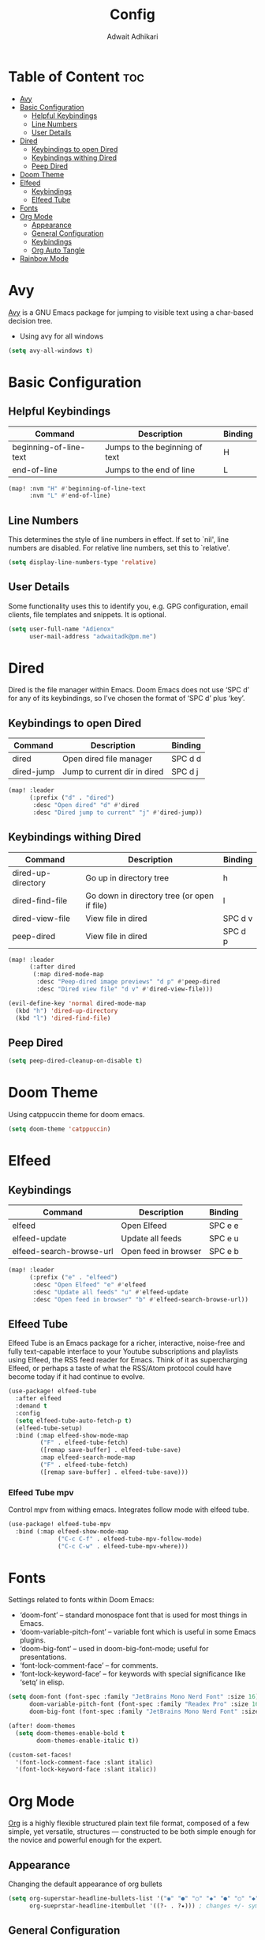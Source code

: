 #+TITLE: Config
#+Description: Doom Emacs configuration file
#+Property: header-args :tangle config.el
#+Author: Adwait Adhikari

* Table of Content :toc:
- [[#avy][Avy]]
- [[#basic-configuration][Basic Configuration]]
  - [[#helpful-keybindings][Helpful Keybindings]]
  - [[#line-numbers][Line Numbers]]
  - [[#user-details][User Details]]
- [[#dired][Dired]]
  - [[#keybindings-to-open-dired][Keybindings to open Dired]]
  - [[#keybindings-withing-dired][Keybindings withing Dired]]
  - [[#peep-dired][Peep Dired]]
- [[#doom-theme][Doom Theme]]
- [[#elfeed][Elfeed]]
  - [[#keybindings][Keybindings]]
  - [[#elfeed-tube][Elfeed Tube]]
- [[#fonts][Fonts]]
- [[#org-mode][Org Mode]]
  - [[#appearance][Appearance]]
  - [[#general-configuration][General Configuration]]
  - [[#keybindings-1][Keybindings]]
  - [[#org-auto-tangle][Org Auto Tangle]]
- [[#rainbow-mode][Rainbow Mode]]

* Avy
[[https://github.com/abo-abo/avy][Avy]] is a GNU Emacs package for jumping to visible text using a char-based decision tree.

+ Using avy for all windows
#+begin_src emacs-lisp
(setq avy-all-windows t)
#+end_src

* Basic Configuration
** Helpful Keybindings
| Command                | Description                    | Binding |
|------------------------+--------------------------------+---------|
| beginning-of-line-text | Jumps to the beginning of text | H       |
| end-of-line            | Jumps to the end of line       | L       |
|------------------------+--------------------------------+---------|

#+begin_src emacs-lisp
(map! :nvm "H" #'beginning-of-line-text
      :nvm "L" #'end-of-line)
#+end_src
** Line Numbers
This determines the style of line numbers in effect. If set to `nil', line numbers are disabled. For relative line numbers, set this to `relative'.
#+begin_src emacs-lisp
(setq display-line-numbers-type 'relative)
#+end_src

** User Details
Some functionality uses this to identify you, e.g. GPG configuration, email
clients, file templates and snippets. It is optional.
#+begin_src emacs-lisp
(setq user-full-name "Adienox"
      user-mail-address "adwaitadk@pm.me")
#+end_src

* Dired
Dired is the file manager within Emacs. Doom Emacs does not use ‘SPC d’ for any of its keybindings, so I’ve chosen the format of ‘SPC d’ plus ‘key’.

** Keybindings to open Dired
| Command    | Description                  | Binding |
|------------+------------------------------+---------|
| dired      | Open dired file manager      | SPC d d |
| dired-jump | Jump to current dir in dired | SPC d j |
|------------+------------------------------+---------|

#+begin_src emacs-lisp
(map! :leader
      (:prefix ("d" . "dired")
       :desc "Open dired" "d" #'dired
       :desc "Dired jump to current" "j" #'dired-jump))
#+end_src

** Keybindings withing Dired
| Command            | Description                                 | Binding |
|--------------------+---------------------------------------------+---------|
| dired-up-directory | Go up in directory tree                     | h       |
| dired-find-file    | Go down in directory tree (or open if file) | l       |
| dired-view-file    | View file in dired                          | SPC d v |
| peep-dired         | View file in dired                          | SPC d p |
|--------------------+---------------------------------------------+---------|

#+begin_src emacs-lisp
(map! :leader
      (:after dired
       (:map dired-mode-map
        :desc "Peep-dired image previews" "d p" #'peep-dired
        :desc "Dired view file" "d v" #'dired-view-file)))

(evil-define-key 'normal dired-mode-map
  (kbd "h") 'dired-up-directory
  (kbd "l") 'dired-find-file)
#+end_src

** Peep Dired
#+begin_src emacs-lisp
(setq peep-dired-cleanup-on-disable t)
#+end_src

* Doom Theme
Using catppuccin theme for doom emacs.
#+begin_src emacs-lisp
(setq doom-theme 'catppuccin)
#+end_src

* Elfeed
** Keybindings
| Command                  | Description          | Binding |
|--------------------------+----------------------+---------|
| elfeed                   | Open Elfeed          | SPC e e |
| elfeed-update            | Update all feeds     | SPC e u |
| elfeed-search-browse-url | Open feed in browser | SPC e b |
|--------------------------+----------------------+---------|

#+begin_src emacs-lisp
(map! :leader
      (:prefix ("e" . "elfeed")
       :desc "Open Elfeed" "e" #'elfeed
       :desc "Update all feeds" "u" #'elfeed-update
       :desc "Open feed in browser" "b" #'elfeed-search-browse-url))

#+end_src

** Elfeed Tube
Elfeed Tube is an Emacs package for a richer, interactive, noise-free and fully text-capable interface to your Youtube subscriptions and playlists using Elfeed, the RSS feed reader for Emacs. Think of it as supercharging Elfeed, or perhaps a taste of what the RSS/Atom protocol could have become today if it had continue to evolve.
#+begin_src emacs-lisp
(use-package! elfeed-tube
  :after elfeed
  :demand t
  :config
  (setq elfeed-tube-auto-fetch-p t)
  (elfeed-tube-setup)
  :bind (:map elfeed-show-mode-map
         ("F" . elfeed-tube-fetch)
         ([remap save-buffer] . elfeed-tube-save)
         :map elfeed-search-mode-map
         ("F" . elfeed-tube-fetch)
         ([remap save-buffer] . elfeed-tube-save)))
#+end_src

*** Elfeed Tube mpv
Control mpv from withing emacs. Integrates follow mode with elfeed tube.
#+begin_src emacs-lisp
(use-package! elfeed-tube-mpv
  :bind (:map elfeed-show-mode-map
              ("C-c C-f" . elfeed-tube-mpv-follow-mode)
              ("C-c C-w" . elfeed-tube-mpv-where)))
#+end_src

* Fonts
Settings related to fonts within Doom Emacs:

+ ‘doom-font’ – standard monospace font that is used for most things in Emacs.
+ ‘doom-variable-pitch-font’ – variable font which is useful in some Emacs plugins.
+ ‘doom-big-font’ – used in doom-big-font-mode; useful for presentations.
+ ‘font-lock-comment-face’ – for comments.
+ ‘font-lock-keyword-face’ – for keywords with special significance like ‘setq’ in elisp.

#+begin_src emacs-lisp
(setq doom-font (font-spec :family "JetBrains Mono Nerd Font" :size 16)
      doom-variable-pitch-font (font-spec :family "Readex Pro" :size 16)
      doom-big-font (font-spec :family "JetBrains Mono Nerd Font" :size 24))

(after! doom-themes
  (setq doom-themes-enable-bold t
        doom-themes-enable-italic t))

(custom-set-faces!
  '(font-lock-comment-face :slant italic)
  '(font-lock-keyword-face :slant italic))
#+end_src

* Org Mode
[[https://orgmode.org/][Org]] is a highly flexible structured plain text file format, composed of a few simple, yet versatile, structures — constructed to be both simple enough for the novice and powerful enough for the expert.

** Appearance
Changing the default appearance of org bullets
#+begin_src emacs-lisp
(setq org-superstar-headline-bullets-list '("◉" "●" "○" "◆" "●" "○" "◆")
      org-sueprstar-headline-itembullet '((?- . ?✦))) ; changes +/- symbols in item lists
#+end_src

** General Configuration
Setting the default org directory
#+begin_src emacs-lisp
(setq org-directory "~/Documents/org/")
#+end_src

** Keybindings

#+begin_src emacs-lisp
(map! :leader
      :desc "Org babel tangle" "m B" #'org-babel-tangle)
#+end_src
** Org Auto Tangle
Automatic org tangle on save
#+begin_src emacs-lisp
(use-package! org-auto-tangle
:defer t
:hook (org-mode . org-auto-tangle-mode)
:config
(setq org-auto-tangle-default t))
#+end_src

* Rainbow Mode
Rainbox mode displays the actual color for any hex value color. Rainbow mode is enabled everywhere. (exception: org-agenda-mode since rainbow-mode destroys all highlighting in org-agenda).
#+begin_src emacs-lisp
;; (define-globalized-minor-mode global-rainbow-mode rainbow-mode
;;   (lambda ()
;;     (when (not (memq major-mode
;;                 (list 'org-agenda-mode)))
;;      (rainbow-mode 1))))
;; (global-rainbow-mode 1 )
#+end_src
